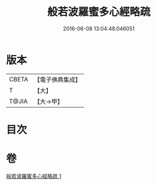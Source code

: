 #+TITLE: 般若波羅蜜多心經略疏 
#+DATE: 2016-06-08 13:04:48.046051

* 版本
 |     CBETA|【電子佛典集成】|
 |         T|【大】     |
 |     T@JIA|【大→甲】   |

* 目次

* 卷
[[file:KR6c0139_001.txt][般若波羅蜜多心經略疏 1]]

